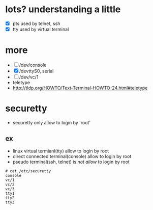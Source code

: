 * lots? understanding a little

- [X] pts used by telnet, ssh
- [X] tty used by virtual terminal

* more 

- [ ] /dev/console
- [X] /devttyS0, serial
- [ ] /dev/vc/1
- teletype
- http://tldp.org/HOWTO/Text-Terminal-HOWTO-24.html#teletype

* securetty

- securetty only allow to login by 'root'

** ex

- linux virtual termianl(tty) allow to login by root
- direct connected terminal(console) allow to login by root
- pseudo terminal(ssh, telnet) is /not allow/ to login by root

#+BEGIN_SRC 
# cat /etc/securetty
console
vc/1
vc/2
vc/3
tty1
tty2
tty3
#+END_SRC
